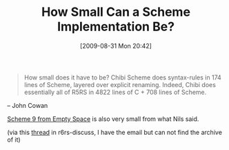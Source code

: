#+POSTID: 3787
#+DATE: [2009-08-31 Mon 20:42]
#+OPTIONS: toc:nil num:nil todo:nil pri:nil tags:nil ^:nil TeX:nil
#+CATEGORY: Link
#+TAGS: Learning, Programming Language, Scheme, Teaching
#+TITLE: How Small Can a Scheme Implementation Be?

#+BEGIN_QUOTE
  
How small does it have to be? Chibi Scheme does syntax-rules in 174 lines of Scheme, layered over explicit renaming. Indeed, Chibi does essentially all of R5RS in 4822 lines of C + 708 lines of Scheme.

#+END_QUOTE


-- John Cowan

[[http://www.t3x.org/s9fes/][Scheme 9 from Empty Space]] is also very small from what Nils said.

(via this [[http://lists.r6rs.org/pipermail/r6rs-discuss/2009-August/004474.html][thread]] in r6rs-discuss, I have the email but can not find the archive of it)




